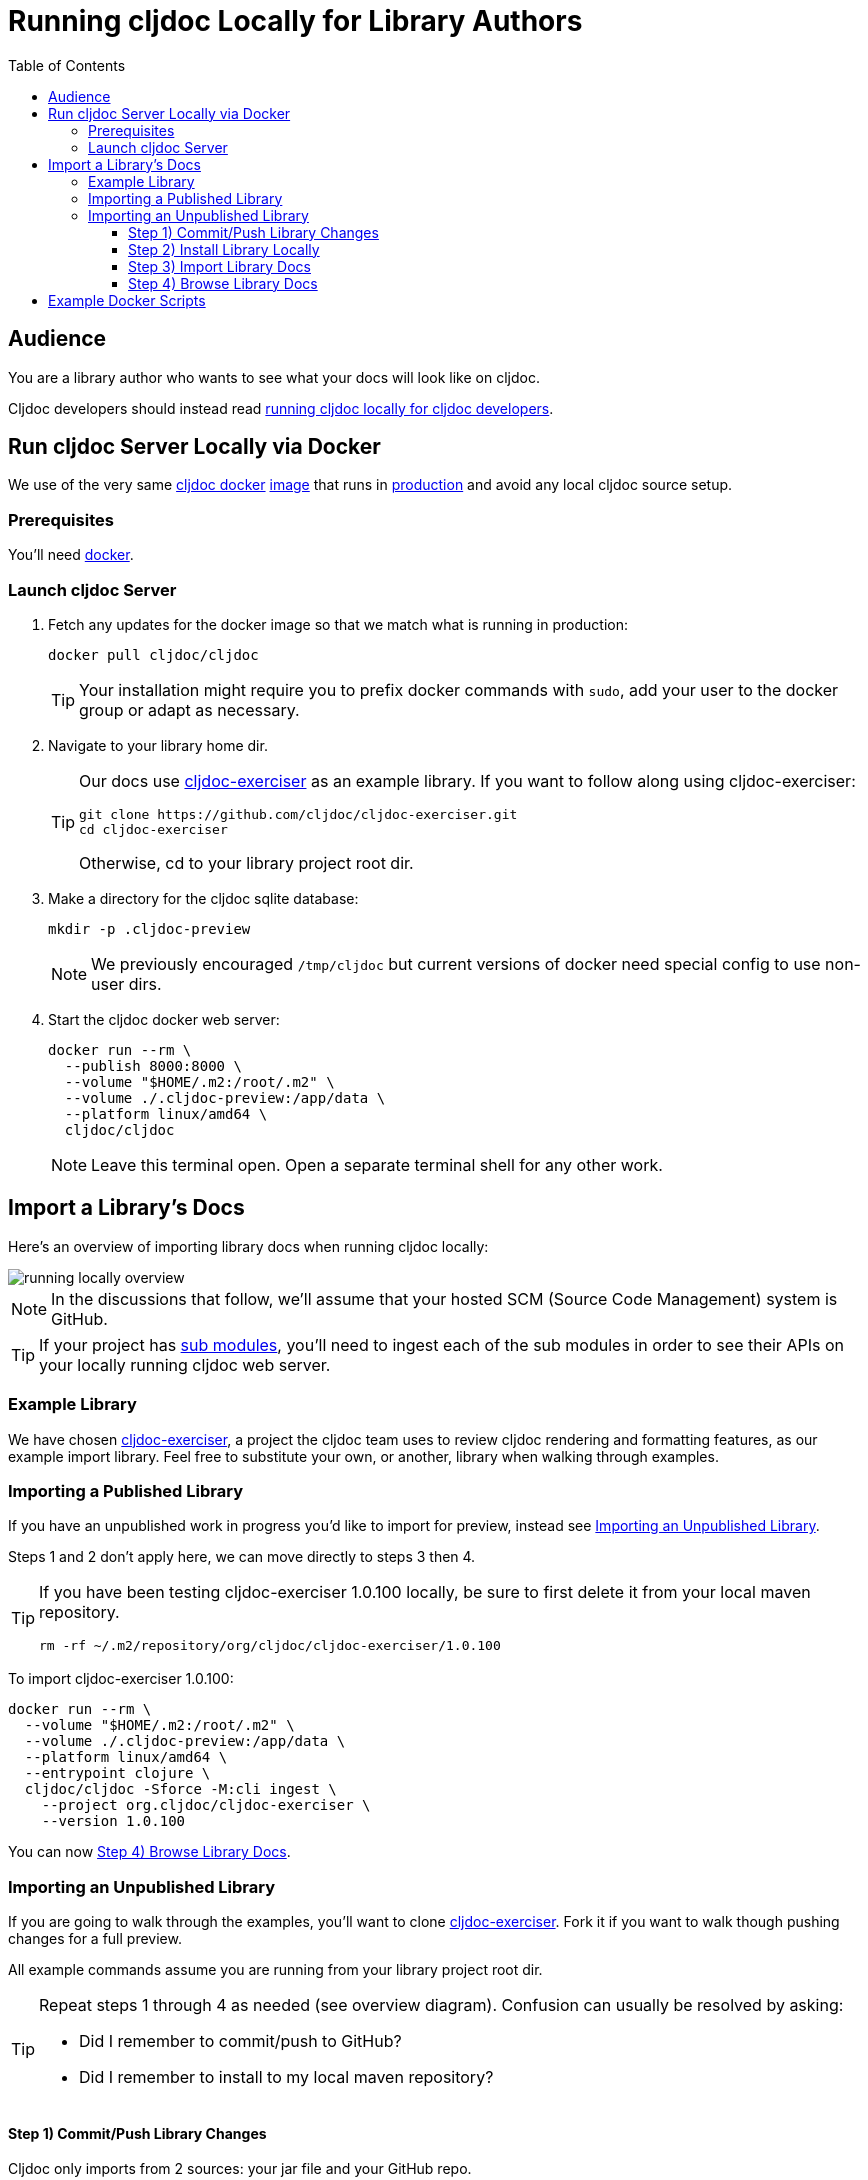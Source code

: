 // This doc follows https://asciidoctor.org/docs/asciidoc-recommended-practices/#one-sentence-per-line
// There is a lot of duplication between this doc and running-cljoc-locally-dev.adoc, please update them together
= Running cljdoc Locally for Library Authors
:toc:
:toclevels: 4
:docker-image: cljdoc/cljdoc
// make it easier to update the example project
:example-project-name: cljdoc-exerciser
:example-project-desc: a project the cljdoc team uses to review cljdoc rendering and formatting features
:example-project-link: https://github.com/cljdoc/cljdoc-exerciser[cljdoc-exerciser]
:example-project-local-install: bb install
:example-project-clone-url: https://github.com/cljdoc/cljdoc-exerciser.git
:example-project-import-url: https://github.com/cljdoc/cljdoc-exerciser
:example-project-coords: org.cljdoc/cljdoc-exerciser
:example-project-maven-path: org/cljdoc/cljdoc-exerciser
:example-project-version: 1.0.100

[[introduction]]
== Audience
You are a library author who wants to see what your docs will look like on cljdoc.

Cljdoc developers should instead read link:running-cljdoc-locally-dev.adoc[running cljdoc locally for cljdoc developers].

== Run cljdoc Server Locally via Docker

We use of the very same https://github.com/cljdoc/cljdoc/blob/master/ops/docker/Dockerfile[cljdoc docker] https://hub.docker.com/r/cljdoc/cljdoc/tags[image] that runs in https://cljdoc.org/[production] and avoid any local cljdoc source setup.

=== Prerequisites
You'll need https://www.docker.com/get-started[docker].

=== Launch cljdoc Server

. Fetch any updates for the docker image so that we match what is running in production:
+
[source,shell,subs="verbatim,attributes"]
----
docker pull {docker-image}
----
+
TIP: Your installation might require you to prefix docker commands with `sudo`, add your user to the docker group or adapt as necessary.

. Navigate to your library home dir.
+
[TIP]
====
Our docs use {example-project-link} as an example library.
If you want to follow along using {example-project-name}:

[source,shell,subs="verbatim,attributes"]
----
git clone {example-project-clone-url}
cd {example-project-name}
----

Otherwise, cd to your library project root dir.
====

. Make a directory for the cljdoc sqlite database:
+
[source,shell]
----
mkdir -p .cljdoc-preview
----
+
NOTE: We previously encouraged `/tmp/cljdoc` but current versions of docker need special config to use non-user dirs.

. Start the cljdoc docker web server:
+
[source,shell,subs="verbatim,attributes"]
----
docker run --rm \
  --publish 8000:8000 \
  --volume "$HOME/.m2:/root/.m2" \
  --volume ./.cljdoc-preview:/app/data \
  --platform linux/amd64 \
  {docker-image}
----
+
NOTE: Leave this terminal open. Open a separate terminal shell for any other work.

== Import a Library's Docs
Here's an overview of importing library docs when running cljdoc locally:

image::running-local.svg[running locally overview]

NOTE: In the discussions that follow, we'll assume that your hosted SCM (Source Code Management) system is GitHub.

TIP: If your project has link:/doc/userguide/for-library-authors.adoc#module-support[sub modules], you'll need to ingest each of the sub modules in order to see their APIs on your locally running cljdoc web server.

=== Example Library
We have chosen {example-project-link}, {example-project-desc}, as our example import library.
Feel free to substitute your own, or another, library when walking through examples.

=== Importing a Published Library
If you have an unpublished work in progress you'd like to import for preview, instead see <<importing-unpublished-library>>.

Steps 1 and 2 don't apply here, we can move directly to steps 3 then 4.

[TIP]
====
If you have been testing {example-project-name} {example-project-version} locally, be sure to first delete it from your local maven repository.

[source,shell,subs="verbatim,attributes"]
----
rm -rf ~/.m2/repository/{example-project-maven-path}/{example-project-version}
----
====

To import {example-project-name} {example-project-version}:

[source,shell,subs="verbatim,attributes"]
----
docker run --rm \
  --volume "$HOME/.m2:/root/.m2" \
  --volume ./.cljdoc-preview:/app/data \
  --platform linux/amd64 \
  --entrypoint clojure \
  {docker-image} -Sforce -M:cli ingest \
    --project {example-project-coords} \
    --version {example-project-version}
----

You can now <<browse>>.

[[importing-unpublished-library]]
=== Importing an Unpublished Library

If you are going to walk through the examples, you'll want to clone {example-project-link}.
Fork it if you want to walk though pushing changes for a full preview.

All example commands assume you are running from your library project root dir.

[TIP]
====
Repeat steps 1 through 4 as needed (see overview diagram).
Confusion can usually be resolved by asking:

* Did I remember to commit/push to GitHub?
* Did I remember to install to my local maven repository?
====

==== Step 1) Commit/Push Library Changes
Cljdoc only imports from 2 sources: your jar file and your GitHub repo.

[TIP]
====
If you want a full preview where you can verify that references to your GitHub repo work work, then you'll need to push your commits to GitHub.
References to GitHub include:

* links from articles and docstrings to articles, images, etc.
* links from API vars and functions to back to their source on GitHub
====

==== Step 2) Install Library Locally
Cljdoc will find your jar file in your local maven repo.
To publish {example-project-name} to your local maven repository, run:

[source,shell,subs="verbatim,attributes"]
----
{example-project-local-install}
----

[TIP]
====
The command issued to install a library to the local maven repo varies by build technology (leiningen, boot, tools deps cli, etc) and project.
The `{example-project-local-install}` command is appropriate for {example-project-name}, be sure to use the appropriate command for your project.
====

==== Step 3) Import Library Docs
Normally cljdoc will look in your published library's `pom.xml` under `project/scm` to learn what GitHub `url` and `tag` it should use to reference articles and source code.
To avoid having to alter your `pom.xml` while testing changes during development, the cljdoc `ingest` command provides:

* `--git` to override `pom.xml` `project/scm/url`
* `--rev` to override `pom.xml` `project/scm/tag`

You have a choice on how to handle relative references from docs to other files (e.g. images, source code, etc) in your library's GitHub repository when testing locally:

* *Quick preview* `--git` specifies your library's root directory on your local filesystem.
+
WARNING: In a quick preview, relative references to GitHub WON'T work.
+
From {example-project-name}'s root dir:
+
[source,shell,subs="verbatim,attributes"]
----
docker run --rm \
  --volume $(pwd):/repo-to-import \
  --volume "$HOME/.m2:/root/.m2" \
  --volume ./.cljdoc-preview:/app/data \
  --platform linux/amd64 \
  --entrypoint clojure \
  {docker-image} -Sforce -M:cli ingest \
    --project {example-project-coords} \
    --version {example-project-version} \
    --git /repo-to-import \
    --rev $(git rev-parse HEAD)
----

* *Full preview* `--git` specifies your library's https GitHub project URL.
+
NOTE: In a full preview, relative references to GitHub DO work.
+
TIP: Change `pass:a[{example-project-import-url}]` to your own org if you have forked {example-project-name}.
+
From {example-project-name}'s root dir:
+
[source,shell,subs="verbatim,attributes"]
----
docker run --rm \
  --volume "$HOME/.m2:/root/.m2" \
  --volume ./cljdoc-preview:/app/data \
  --platform linux/amd64 \
  --entrypoint clojure \
  {docker-image} -Sforce -M:cli ingest \
    --project {example-project-coords} \
    --version {example-project-version} \
    --git {example-project-import-url} \
    --rev $(git rev-parse HEAD)
----

[[browse]]
==== Step 4) Browse Library Docs
The final step is you browsing the imported library docs in your web browser.
For example, after importing version {example-project-version} of {example-project-name} you'd browse the docs locally via: +
http://localhost:8000/d/{example-project-coords}/{example-project-version}

[NOTE]
====
When testing locally, you may also want verify what your library docs look like as an offline bundle: +
http://localhost:8000/download/{example-project-coords}/{example-project-version}.
====

== Example Docker Scripts
The above examples show the minimal commands to run cljdoc under docker and almost beg for scripting.
You might find inspiration/ideas from {example-project-link}'s https://github.com/cljdoc/cljdoc-exerciser/blob/master/script/cljdoc_preview.clj[cljdoc_preview.clj]

*Thats pretty much it!* Stop by on Slack if you have any problems!
